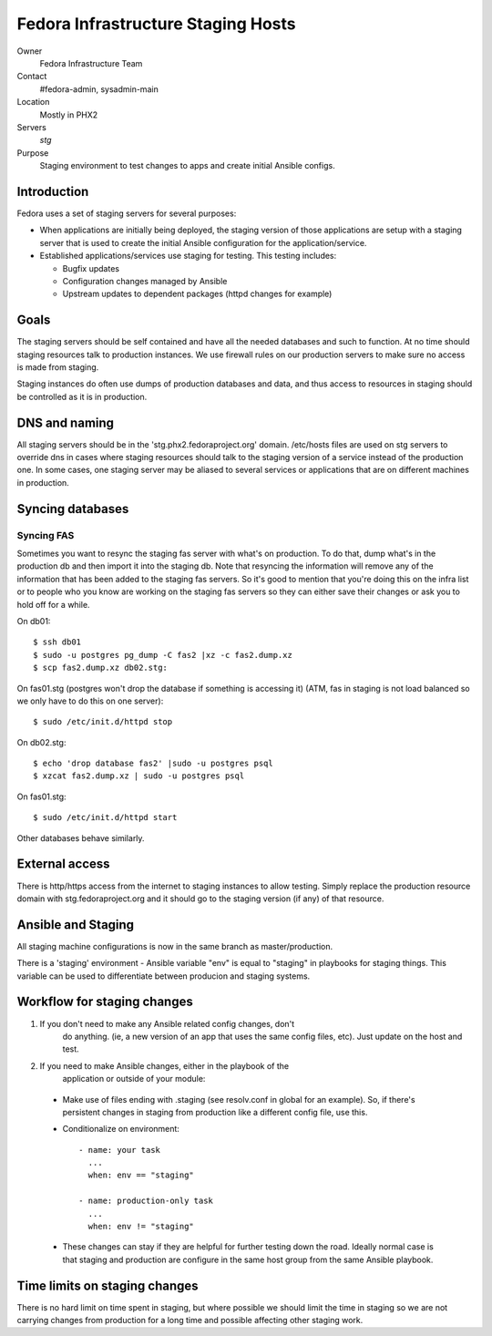 .. title: Infrastucture Staging Server SOP
.. slug: infra-staging-sop
.. date: 2012-04-18
.. taxonomy: Contributors/Infrastructure

====================================
Fedora Infrastructure Staging Hosts
====================================

Owner
	Fedora Infrastructure Team

Contact
	#fedora-admin, sysadmin-main

Location
	Mostly in PHX2

Servers
	*stg*

Purpose
	Staging environment to test changes to apps and create initial Ansible configs. 

Introduction
============
Fedora uses a set of staging servers for several purposes: 

* When applications are initially being deployed, the staging version of 
  those applications are setup with a staging server that is used to create the 
  initial Ansible configuration for the application/service. 

* Established applications/services use staging for testing. This testing includes: 

  - Bugfix updates 
  - Configuration changes managed by Ansible 
  - Upstream updates to dependent packages (httpd changes for example)

Goals
=====

The staging servers should be self contained and have all the needed databases and such 
to function. At no time should staging resources talk to production instances. We use firewall
rules on our production servers to make sure no access is made from staging. 

Staging instances do often use dumps of production databases and data, and
thus access to resources in staging should be controlled as it is in
production. 

DNS and naming
==================

All staging servers should be in the 'stg.phx2.fedoraproject.org' domain. 
/etc/hosts files are used on stg servers to override dns in cases where staging resources 
should talk to the staging version of a service instead of the production one. 
In some cases, one staging server may be aliased to several services or applications that 
are on different machines in production. 

Syncing databases
==================

Syncing FAS
------------
Sometimes you want to resync the staging fas server with what's on
production. To do that, dump what's in the production db and then import
it into the staging db. Note that resyncing the information will remove
any of the information that has been added to the staging fas servers. So
it's good to mention that you're doing this on the infra list or to people
who you know are working on the staging fas servers so they can either
save their changes or ask you to hold off for a while.

On db01::

  $ ssh db01
  $ sudo -u postgres pg_dump -C fas2 |xz -c fas2.dump.xz
  $ scp fas2.dump.xz db02.stg:

On fas01.stg (postgres won't drop the database if something is accessing it)
(ATM, fas in staging is not load balanced so we only have to do this on one server)::

  $ sudo /etc/init.d/httpd stop

On db02.stg::

  $ echo 'drop database fas2' |sudo -u postgres psql
  $ xzcat fas2.dump.xz | sudo -u postgres psql

On fas01.stg::

  $ sudo /etc/init.d/httpd start

Other databases behave similarly. 

External access
==================

There is http/https access from the internet to staging instances to allow testing.
Simply replace the production resource domain with stg.fedoraproject.org and
it should go to the staging version (if any) of that resource. 

Ansible and Staging
====================

All staging machine configurations is now in the same branch 
as master/production. 

There is a 'staging' environment - Ansible variable "env" is equal to
"staging" in playbooks for staging things. This variable can be used
to differentiate between producion and staging systems.

Workflow for staging changes
============================

1. If you don't need to make any Ansible related config changes, don't
    do anything. (ie, a new version of an app that uses the same config
    files, etc). Just update on the host and test. 

2. If you need to make Ansible changes, either in the playbook of the
    application or outside of your module:

  - Make use of files ending with .staging (see resolv.conf in global for
    an example). So, if there's persistent changes in staging from
    production like a different config file, use this. 

  - Conditionalize on environment::

       - name: your task
         ...
         when: env == "staging"

       - name: production-only task
         ...
         when: env != "staging"

  - These changes can stay if they are helpful for further testing down
    the road. Ideally normal case is that staging and production are
    configure in the same host group from the same Ansible playbook.

Time limits on staging changes
===============================

There is no hard limit on time spent in staging, but where possible we should 
limit the time in staging so we are not carrying changes from production for a
long time and possible affecting other staging work.
